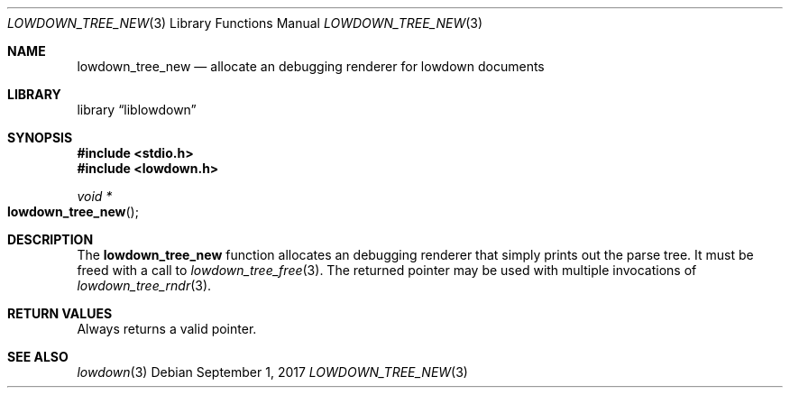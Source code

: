 .\"	$Id$
.\"
.\" Copyright (c) 2017 Kristaps Dzonsons <kristaps@bsd.lv>
.\"
.\" Permission to use, copy, modify, and distribute this software for any
.\" purpose with or without fee is hereby granted, provided that the above
.\" copyright notice and this permission notice appear in all copies.
.\"
.\" THE SOFTWARE IS PROVIDED "AS IS" AND THE AUTHOR DISCLAIMS ALL WARRANTIES
.\" WITH REGARD TO THIS SOFTWARE INCLUDING ALL IMPLIED WARRANTIES OF
.\" MERCHANTABILITY AND FITNESS. IN NO EVENT SHALL THE AUTHOR BE LIABLE FOR
.\" ANY SPECIAL, DIRECT, INDIRECT, OR CONSEQUENTIAL DAMAGES OR ANY DAMAGES
.\" WHATSOEVER RESULTING FROM LOSS OF USE, DATA OR PROFITS, WHETHER IN AN
.\" ACTION OF CONTRACT, NEGLIGENCE OR OTHER TORTIOUS ACTION, ARISING OUT OF
.\" OR IN CONNECTION WITH THE USE OR PERFORMANCE OF THIS SOFTWARE.
.\"
.Dd $Mdocdate: September 1 2017 $
.Dt LOWDOWN_TREE_NEW 3
.Os
.Sh NAME
.Nm lowdown_tree_new
.Nd allocate an debugging renderer for lowdown documents
.Sh LIBRARY
.Lb liblowdown
.Sh SYNOPSIS
.In stdio.h
.In lowdown.h
.Ft void *
.Fo lowdown_tree_new
.Fc
.Sh DESCRIPTION
The
.Nm
function allocates an debugging renderer that simply prints out the
parse tree.
It must be freed with a call to
.Xr lowdown_tree_free 3 .
The returned pointer may be used with multiple invocations of
.Xr lowdown_tree_rndr 3 .
.Sh RETURN VALUES
Always returns a valid pointer.
.Sh SEE ALSO
.Xr lowdown 3
